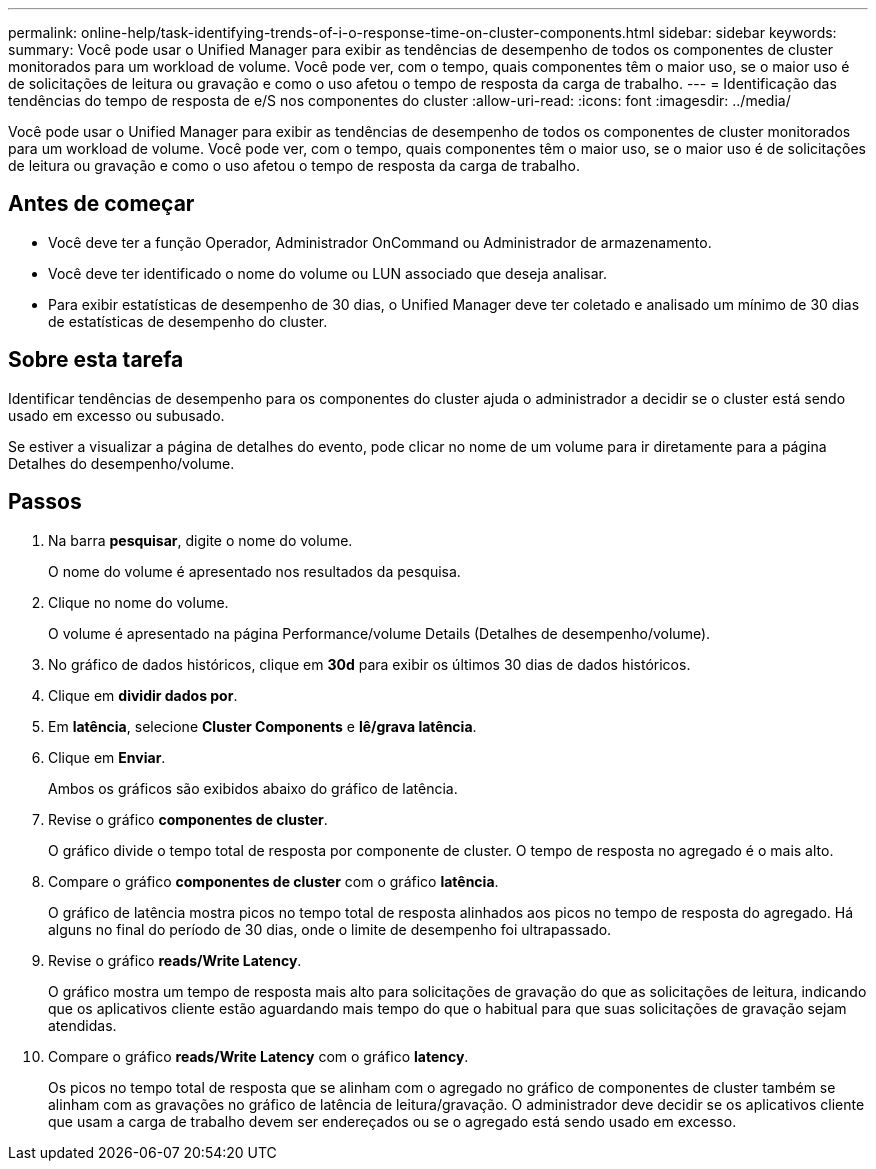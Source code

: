 ---
permalink: online-help/task-identifying-trends-of-i-o-response-time-on-cluster-components.html 
sidebar: sidebar 
keywords:  
summary: Você pode usar o Unified Manager para exibir as tendências de desempenho de todos os componentes de cluster monitorados para um workload de volume. Você pode ver, com o tempo, quais componentes têm o maior uso, se o maior uso é de solicitações de leitura ou gravação e como o uso afetou o tempo de resposta da carga de trabalho. 
---
= Identificação das tendências do tempo de resposta de e/S nos componentes do cluster
:allow-uri-read: 
:icons: font
:imagesdir: ../media/


[role="lead"]
Você pode usar o Unified Manager para exibir as tendências de desempenho de todos os componentes de cluster monitorados para um workload de volume. Você pode ver, com o tempo, quais componentes têm o maior uso, se o maior uso é de solicitações de leitura ou gravação e como o uso afetou o tempo de resposta da carga de trabalho.



== Antes de começar

* Você deve ter a função Operador, Administrador OnCommand ou Administrador de armazenamento.
* Você deve ter identificado o nome do volume ou LUN associado que deseja analisar.
* Para exibir estatísticas de desempenho de 30 dias, o Unified Manager deve ter coletado e analisado um mínimo de 30 dias de estatísticas de desempenho do cluster.




== Sobre esta tarefa

Identificar tendências de desempenho para os componentes do cluster ajuda o administrador a decidir se o cluster está sendo usado em excesso ou subusado.

Se estiver a visualizar a página de detalhes do evento, pode clicar no nome de um volume para ir diretamente para a página Detalhes do desempenho/volume.



== Passos

. Na barra *pesquisar*, digite o nome do volume.
+
O nome do volume é apresentado nos resultados da pesquisa.

. Clique no nome do volume.
+
O volume é apresentado na página Performance/volume Details (Detalhes de desempenho/volume).

. No gráfico de dados históricos, clique em *30d* para exibir os últimos 30 dias de dados históricos.
. Clique em *dividir dados por*.
. Em *latência*, selecione ***Cluster Components*** e ***lê/grava latência***.
. Clique em *Enviar*.
+
Ambos os gráficos são exibidos abaixo do gráfico de latência.

. Revise o gráfico *componentes de cluster*.
+
O gráfico divide o tempo total de resposta por componente de cluster. O tempo de resposta no agregado é o mais alto.

. Compare o gráfico *componentes de cluster* com o gráfico *latência*.
+
O gráfico de latência mostra picos no tempo total de resposta alinhados aos picos no tempo de resposta do agregado. Há alguns no final do período de 30 dias, onde o limite de desempenho foi ultrapassado.

. Revise o gráfico *reads/Write Latency*.
+
O gráfico mostra um tempo de resposta mais alto para solicitações de gravação do que as solicitações de leitura, indicando que os aplicativos cliente estão aguardando mais tempo do que o habitual para que suas solicitações de gravação sejam atendidas.

. Compare o gráfico *reads/Write Latency* com o gráfico *latency*.
+
Os picos no tempo total de resposta que se alinham com o agregado no gráfico de componentes de cluster também se alinham com as gravações no gráfico de latência de leitura/gravação. O administrador deve decidir se os aplicativos cliente que usam a carga de trabalho devem ser endereçados ou se o agregado está sendo usado em excesso.


